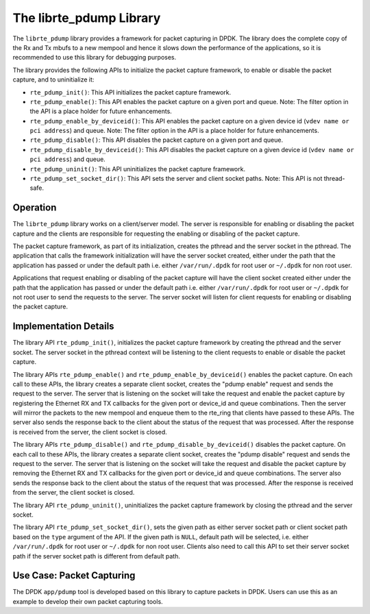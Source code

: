 ..  BSD LICENSE
    Copyright(c) 2016 Intel Corporation. All rights reserved.
    All rights reserved.

    Redistribution and use in source and binary forms, with or without
    modification, are permitted provided that the following conditions
    are met:

    * Redistributions of source code must retain the above copyright
    notice, this list of conditions and the following disclaimer.
    * Redistributions in binary form must reproduce the above copyright
    notice, this list of conditions and the following disclaimer in
    the documentation and/or other materials provided with the
    distribution.
    * Neither the name of Intel Corporation nor the names of its
    contributors may be used to endorse or promote products derived
    from this software without specific prior written permission.

    THIS SOFTWARE IS PROVIDED BY THE COPYRIGHT HOLDERS AND CONTRIBUTORS
    "AS IS" AND ANY EXPRESS OR IMPLIED WARRANTIES, INCLUDING, BUT NOT
    LIMITED TO, THE IMPLIED WARRANTIES OF MERCHANTABILITY AND FITNESS FOR
    A PARTICULAR PURPOSE ARE DISCLAIMED. IN NO EVENT SHALL THE COPYRIGHT
    OWNER OR CONTRIBUTORS BE LIABLE FOR ANY DIRECT, INDIRECT, INCIDENTAL,
    SPECIAL, EXEMPLARY, OR CONSEQUENTIAL DAMAGES (INCLUDING, BUT NOT
    LIMITED TO, PROCUREMENT OF SUBSTITUTE GOODS OR SERVICES; LOSS OF USE,
    DATA, OR PROFITS; OR BUSINESS INTERRUPTION) HOWEVER CAUSED AND ON ANY
    THEORY OF LIABILITY, WHETHER IN CONTRACT, STRICT LIABILITY, OR TORT
    (INCLUDING NEGLIGENCE OR OTHERWISE) ARISING IN ANY WAY OUT OF THE USE
    OF THIS SOFTWARE, EVEN IF ADVISED OF THE POSSIBILITY OF SUCH DAMAGE.

.. _pdump_library:

The librte_pdump Library
========================

The ``librte_pdump`` library provides a framework for packet capturing in DPDK.
The library does the complete copy of the Rx and Tx mbufs to a new mempool and
hence it slows down the performance of the applications, so it is recommended
to use this library for debugging purposes.

The library provides the following APIs to initialize the packet capture framework, to enable
or disable the packet capture, and to uninitialize it:

* ``rte_pdump_init()``:
  This API initializes the packet capture framework.

* ``rte_pdump_enable()``:
  This API enables the packet capture on a given port and queue.
  Note: The filter option in the API is a place holder for future enhancements.

* ``rte_pdump_enable_by_deviceid()``:
  This API enables the packet capture on a given device id (``vdev name or pci address``) and queue.
  Note: The filter option in the API is a place holder for future enhancements.

* ``rte_pdump_disable()``:
  This API disables the packet capture on a given port and queue.

* ``rte_pdump_disable_by_deviceid()``:
  This API disables the packet capture on a given device id (``vdev name or pci address``) and queue.

* ``rte_pdump_uninit()``:
  This API uninitializes the packet capture framework.

* ``rte_pdump_set_socket_dir()``:
  This API sets the server and client socket paths.
  Note: This API is not thread-safe.


Operation
---------

The ``librte_pdump`` library works on a client/server model. The server is responsible for enabling or
disabling the packet capture and the clients are responsible for requesting the enabling or disabling of
the packet capture.

The packet capture framework, as part of its initialization, creates the pthread and the server socket in
the pthread. The application that calls the framework initialization will have the server socket created,
either under the path that the application has passed or under the default path i.e. either ``/var/run/.dpdk`` for
root user or ``~/.dpdk`` for non root user.

Applications that request enabling or disabling of the packet capture will have the client socket created either under
the path that the application has passed or under the default path i.e. either ``/var/run/.dpdk`` for root user or
``~/.dpdk`` for not root user to send the requests to the server. The server socket will listen for client requests for
enabling or disabling the packet capture.


Implementation Details
----------------------

The library API ``rte_pdump_init()``, initializes the packet capture framework by creating the pthread and the server
socket. The server socket in the pthread context will be listening to the client requests to enable or disable the
packet capture.

The library APIs ``rte_pdump_enable()`` and ``rte_pdump_enable_by_deviceid()`` enables the packet capture.
On each call to these APIs, the library creates a separate client socket, creates the "pdump enable" request and sends
the request to the server. The server that is listening on the socket will take the request and enable the packet capture
by registering the Ethernet RX and TX callbacks for the given port or device_id and queue combinations.
Then the server will mirror the packets to the new mempool and enqueue them to the rte_ring that clients have passed
to these APIs. The server also sends the response back to the client about the status of the request that was processed.
After the response is received from the server, the client socket is closed.

The library APIs ``rte_pdump_disable()`` and ``rte_pdump_disable_by_deviceid()`` disables the packet capture.
On each call to these APIs, the library creates a separate client socket, creates the "pdump disable" request and sends
the request to the server. The server that is listening on the socket will take the request and disable the packet
capture by removing the Ethernet RX and TX callbacks for the given port or device_id and queue combinations. The server
also sends the response back to the client about the status of the request that was processed. After the response is
received from the server, the client socket is closed.

The library API ``rte_pdump_uninit()``, uninitializes the packet capture framework by closing the pthread and the
server socket.

The library API ``rte_pdump_set_socket_dir()``, sets the given path as either server socket path
or client socket path based on the ``type`` argument of the API.
If the given path is ``NULL``, default path will be selected, i.e. either ``/var/run/.dpdk`` for root user or ``~/.dpdk``
for non root user. Clients also need to call this API to set their server socket path if the server socket
path is different from default path.


Use Case: Packet Capturing
--------------------------

The DPDK ``app/pdump`` tool is developed based on this library to capture packets in DPDK.
Users can use this as an example to develop their own packet capturing tools.
